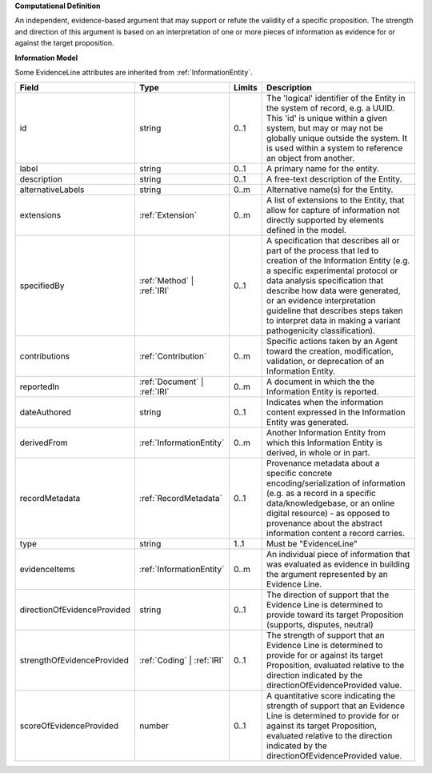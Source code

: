 **Computational Definition**

An independent, evidence-based argument that may support or refute the validity of a specific proposition. The strength and direction of this argument is based on an interpretation of one or more pieces of information as evidence for or against the target proposition.

**Information Model**

Some EvidenceLine attributes are inherited from :ref:`InformationEntity`.

.. list-table::
   :class: clean-wrap
   :header-rows: 1
   :align: left
   :widths: auto

   *  - Field
      - Type
      - Limits
      - Description
   *  - id
      - string
      - 0..1
      - The 'logical' identifier of the Entity in the system of record, e.g. a UUID.  This 'id' is unique within a given system, but may or may not be globally unique outside the system. It is used within a system to reference an object from another.
   *  - label
      - string
      - 0..1
      - A primary name for the entity.
   *  - description
      - string
      - 0..1
      - A free-text description of the Entity.
   *  - alternativeLabels
      - string
      - 0..m
      - Alternative name(s) for the Entity.
   *  - extensions
      - :ref:`Extension`
      - 0..m
      - A list of extensions to the Entity, that allow for capture of information not directly supported by elements defined in the model.
   *  - specifiedBy
      - :ref:`Method` | :ref:`IRI`
      - 0..1
      - A specification that describes all or part of the process that led to creation of the Information Entity (e.g. a specific experimental protocol or data analysis specification that describe how data were generated, or an evidence interpretation guideline that describes steps taken to interpret data in making a variant pathogenicity classification).
   *  - contributions
      - :ref:`Contribution`
      - 0..m
      - Specific actions taken by an Agent toward the creation, modification, validation, or deprecation of an Information Entity.
   *  - reportedIn
      - :ref:`Document` | :ref:`IRI`
      - 0..m
      - A document in which the the Information Entity is reported.
   *  - dateAuthored
      - string
      - 0..1
      - Indicates when the information content expressed in the Information Entity was generated.
   *  - derivedFrom
      - :ref:`InformationEntity`
      - 0..m
      - Another Information Entity from which this Information Entity is derived, in whole or in part.
   *  - recordMetadata
      - :ref:`RecordMetadata`
      - 0..1
      - Provenance metadata about a specific concrete encoding/serialization of information (e.g. as a record in a specific data/knowledgebase, or an online digital resource) - as opposed to provenance about the abstract information content a record carries.
   *  - type
      - string
      - 1..1
      - Must be "EvidenceLine"
   *  - evidenceItems
      - :ref:`InformationEntity`
      - 0..m
      - An individual piece of information that was evaluated as evidence in building the argument represented by an Evidence Line.
   *  - directionOfEvidenceProvided
      - string
      - 0..1
      - The direction of support that the Evidence Line is determined to provide toward its target Proposition (supports, disputes, neutral)
   *  - strengthOfEvidenceProvided
      - :ref:`Coding` | :ref:`IRI`
      - 0..1
      - The strength of support that an Evidence Line is determined to provide for or against its target Proposition, evaluated relative to the direction indicated by the directionOfEvidenceProvided value.
   *  - scoreOfEvidenceProvided
      - number
      - 0..1
      - A quantitative score indicating the strength of support that an Evidence Line is determined to provide for or against its target Proposition, evaluated relative to the direction indicated by the directionOfEvidenceProvided value.
